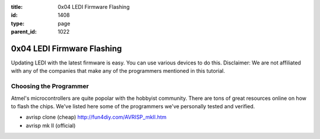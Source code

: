 :title: 0x04 LEDI Firmware Flashing
:id: 1408
:type: page
:parent_id: 1022

0x04 LEDI Firmware Flashing
===========================

Updating LEDI with the latest firmware is easy. You can use various devices
to do this. Disclaimer: We are not affiliated with any of the companies that
make any of the programmers mentioned in this tutorial. 


Choosing the Programmer
-----------------------

Atmel's microcontrollers are quite popolar with the hobbyist community. There are
tons of great resources online on how to flash the chips. We've listed here some 
of the programmers we've personally tested and verified.

* avrisp clone (cheap)
  http://fun4diy.com/AVRISP_mkII.htm
* avrisp mk II (official)


